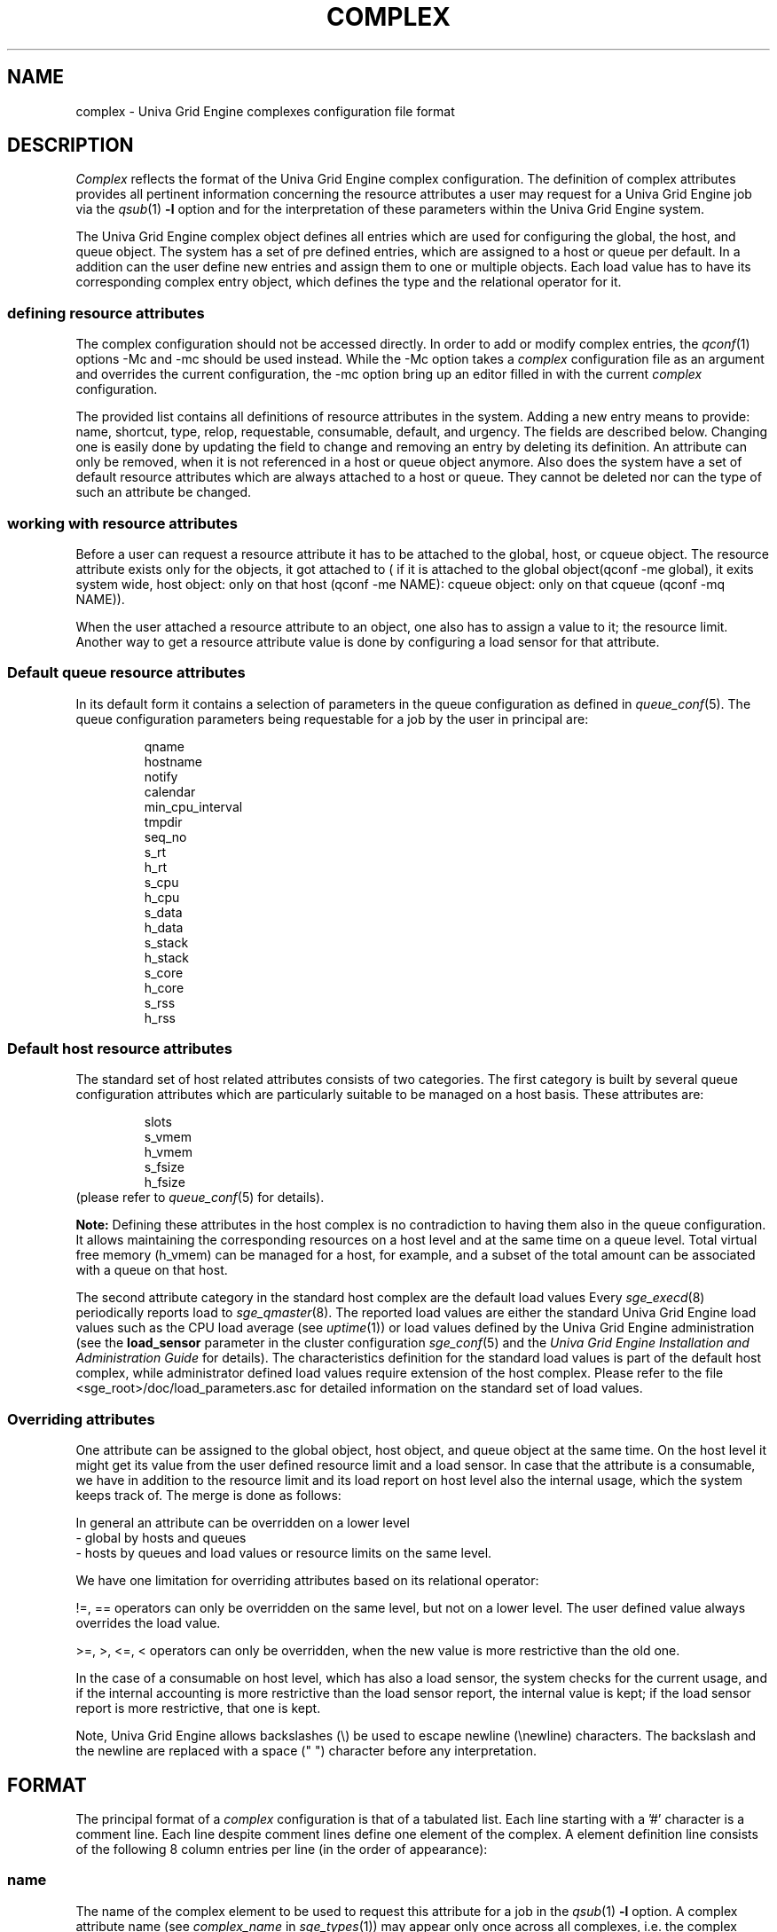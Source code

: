 '\" t
.\"___INFO__MARK_BEGIN__
.\"
.\" Copyright: 2004 by Sun Microsystems, Inc.
.\"
.\"___INFO__MARK_END__
.\"
.\" Some handy macro definitions [from Tom Christensen's man(1) manual page].
.\"
.de SB		\" small and bold
.if !"\\$1"" \\s-2\\fB\&\\$1\\s0\\fR\\$2 \\$3 \\$4 \\$5
..
.\"
.de T		\" switch to typewriter font
.ft CW		\" probably want CW if you don't have TA font
..
.\"
.de TY		\" put $1 in typewriter font
.if t .T
.if n ``\c
\\$1\c
.if t .ft P
.if n \&''\c
\\$2
..
.\"
.de M		\" man page reference
\\fI\\$1\\fR\\|(\\$2)\\$3
..
.TH COMPLEX 5 "UGE 8.4.4" "Univa Grid Engine File Formats"
.\"
.SH NAME
complex \- Univa Grid Engine complexes configuration file format
.\"
.\"
.SH DESCRIPTION
.I Complex
reflects the format of the Univa Grid Engine complex configuration.  The
definition of complex attributes provides all pertinent information
concerning the resource attributes a user may request for a Univa Grid Engine
job via the
.M qsub 1
\fB\-l\fP option
and for the interpretation of these parameters within the Univa Grid Engine
system.
.PP
The Univa Grid Engine complex object defines all entries which are used for 
configuring the global, the host, and queue object. The system has a 
set of pre defined entries, which are assigned to a host or queue per default.
In a addition can the user define new entries and assign them to one or multiple
objects. Each load value has to have its corresponding complex entry object, which
defines the type and the relational operator for it.
.\"
.SS "\fBdefining resource attributes\fP"
The complex configuration should not be accessed directly.
In order to add or modify complex entries, the
.M qconf 1
options -Mc and \-mc should be used instead.
While the \-Mc option takes a
.I complex
configuration file as an argument and overrides the current configuration, 
the \-mc option bring up an editor filled in with the current
.I complex
configuration.
.sp 1
The provided list contains all definitions of resource attributes in the system. Adding
a new entry means to provide: name, shortcut, type, relop, requestable, consumable, 
default, and urgency. The fields are described below. Changing one is easily done by 
updating the field to change and removing an entry by deleting its definition. An 
attribute can only be removed, when it is not referenced in a host or queue object 
anymore. Also does the system have a set of default resource attributes which are 
always attached to a host or queue. They cannot be deleted nor can the type of 
such an attribute be changed.
.PP
.\"
.SS "\fBworking with resource attributes\fP"
Before a user can request a resource attribute it has to be attached to the global, host,
or cqueue object. The resource attribute exists only for the objects, it got attached to (
if it is attached to the global object(qconf -me global), it exits system wide, host object: 
only on that host (qconf -me NAME): cqueue object: only on that cqueue (qconf -mq NAME)).
.sp 1
When the user attached a resource attribute to an object, one also has to assign a value
to it; the resource limit. Another way to get a resource attribute value is done by 
configuring a load sensor for that attribute. 
.PP
.\"
.SS "\fBDefault queue resource attributes\fP"
In its default form it contains a selection of parameters in the
queue configuration as defined in
.M queue_conf 5 .
The queue configuration parameters being requestable for a job
by the user in principal are:
.sp 1
.nf
.RS
qname
hostname
notify
calendar
min_cpu_interval 
tmpdir
seq_no
s_rt
h_rt
s_cpu
h_cpu
s_data
h_data
s_stack
h_stack
s_core
h_core
s_rss
h_rss
.RE
.\"
.SS "\fBDefault host resource attributes\fP"
The standard set of host related attributes consists 
of two categories. The first category is built by several queue configuration
attributes which are particularly suitable to be managed on a host basis. These
attributes are:
.sp 1
.nf
.RS
slots
s_vmem
h_vmem
s_fsize
h_fsize
.RE
.fi
(please refer to
.M queue_conf 5
for details).
.sp 1
.B Note:
Defining these attributes in the
host complex is no contradiction to having them also in the queue
configuration. It allows maintaining the corresponding resources on a
host level and at the same time on a queue level. Total virtual free
memory (h_vmem) can be managed for a host, for example, and a subset
of the total amount can be associated with a queue on that host.
.sp 1
The second attribute category in the standard host complex are the default 
load values Every
.M sge_execd 8
periodically reports load to
.M sge_qmaster 8 .
The reported load values are either the standard Univa Grid Engine load values
such as the CPU load average (see
.M uptime 1 )
or load values defined by the Univa Grid Engine administration (see the
.B load_sensor
parameter in the cluster configuration
.M sge_conf 5
and the
.I Univa Grid Engine Installation and Administration Guide
for details).
The characteristics definition for the standard load values is part of
the default host complex, while administrator defined load values
require extension of the host complex. Please refer to the file
<sge_root>/doc/load_parameters.asc for detailed information on the
standard set of load values.
.\"
.SS "\fBOverriding attributes\fP"
One attribute can be assigned to the global object, host object, and queue object
at the same time. On the host level it might get its value from the user
defined resource limit and a load sensor. In case that the attribute is a consumable, 
we have in addition to the resource limit and its load report on host level also 
the internal usage, which the system keeps track of. The merge is done as follows:
.sp 1
In general an attribute can be overridden on a lower level
   - global by hosts and queues
   - hosts by queues
and load values or resource limits on the same level.
.sp 1
We have one limitation for overriding attributes based on its relational 
operator:
.sp 1
!=, == operators can only be overridden on the same level, but not on a 
lower level. The user defined value always overrides the load value.
.sp 1   
>=, >, <=, < operators can only be overridden, when the new value is more 
restrictive than the old one.
.sp 1
In the case of a consumable on host level, which has also a load sensor, the
system checks for the current usage, and if the internal accounting is more 
restrictive than the load sensor report, the internal value is kept; if the
load sensor report is more restrictive, that one is kept.
.PP
Note, Univa Grid Engine allows backslashes (\\) be used to escape newline
(\\newline) characters. The backslash and the newline are replaced with a
space (" ") character before any interpretation.
.\"
.\"
.PP
.SH FORMAT
The principal format of a 
.I complex
configuration is that of a tabulated list. Each line starting with
a '#' character is a comment line. Each line despite comment lines
define one element of the complex. A element definition line
consists of the following 8 column entries per line (in the order
of appearance):
.SS "\fBname\fP"
The name of the complex element to be used to request this attribute
for a job in the
.M qsub 1
\fB\-l\fP option. A complex attribute
name (see \fIcomplex_name\fP in 
.M sge_types 1 ) 
may appear only once across all 
complexes, i.e. the complex attribute definition is unique.
.SS "\fBshortcut\fP"
A shortcut for \fBname\fP which may also be used to request this
attribute for a job in the
.M qsub 1
\fB\-l\fP option. An attribute
.B shortcut
may appear only once across 
all complexes, so as to avoid the possibility of ambiguous complex attribute 
references.
.\"
.SS "\fBtype\fP"
This setting determines how the corresponding values are to be treated 
Univa Grid Engine internally in case of comparisons or in case of load scaling for 
the load complex entries:
.IP "\(bu" 3n
With \fBINT\fP only raw integers are allowed.
.IP "\(bu" 3n
With \fBDOUBLE\fP floating point numbers in double precision (decimal and
scientific notation) can be specified.
.IP "\(bu" 3n
With \fBTIME\fP time specifiers are allowed. Refer to 
.M queue_conf 5  
for a format description.
.IP "\(bu" 3n
With \fBMEMORY\fP memory size specifiers are allowed. Refer to 
.M queue_conf 5 
for a format description.
.IP "\(bu" 3n
With \fBBOOL\fP the strings TRUE and FALSE are allowed. When used in a 
load formula (refer to 
.M sched_conf 5
)
TRUE and FALSE get mapped into '1' and '0'.
.IP "\(bu" 3n
With \fBSTRING\fP all strings are allowed and is used for 
wildcard regular boolean expression matching. 
Please see 
.M sge_types 1 
manpage for \fBexpression\fP definition.
.sp 1
.nf
.RS
Examples:
 -l arch="*x*|sol*"  : 
      results in "arch=lx-x86" OR "arch=lx-amd64" 
         OR "arch=sol-amd64" OR ... 
 -l arch="sol-x??"  : 
      results in "arch=sol-x86" OR "arch=sol-x64" OR ...
 -l arch="lx2[246]-x86"  : 
      results in "arch=lx22-x86" OR "arch=lx24-x86"  
         OR "arch=lx26-x86"
 -l arch="lx2[4-6]-x86"  : 
      results in "arch=lx24-x86" OR "arch=lx25-x86"  
         OR "arch=lx26-x86"
 -l arch="lx2[24-6]-x86"  : 
      results in "arch=lx22-x86" OR "arch=lx24-x86"  
         OR "arch=lx25-x86" OR "arch=lx26-x86"
 -l arch="!lx-x86&!sol-amd64"  : 
      results in NEITHER "arch=lx-x86" NOR "arch=sol-amd64"
 -l arch="lx2[4|6]-amd64"  : 
      results in "arch=lx24-amd64" OR "arch=lx26-amd64"  
.RE
.fi
.IP "\(bu" 3n
\fBCSTRING\fP is like \fBSTRING\fP except comparisons are case insensitive. 
.IP "\(bu" 3n
\fBRESTRING\fP is like \fBSTRING\fP and it will be deprecated in the future.
.IP "\(bu" 3n
\fBHOST\fP is like \fBCSTRING\fP but the expression must match a valid hostname.
.IP "\(bu" 3n
With \fBRSMAP\fP requests only integers are allowed. In difference to \fBINT\fP the scheduler selects
additionally a specific entity (string) out of the string list configured on host level.
This complex type is only allowed to be initialized on host level (qconf -me) and not on
queue level. Further a \fBRSMAP\fP complex is only allowed to be a consumable and the relation
operator must be "<=". This resource type allows to configure host resources for which it is
required that the job knows which specific resource of the set has to be accessed.
RSMAP also allow to configure topology masks, in order to automatically bind
RSMAP ids to specific CPU core on the execution host (see host_conf man page).
.IP "\(bu" 3n
For \fBINT\fP, \fBDOUBLE\fP, \fBMEMORY\fP and \fBRSMAP\fP consumable requests it is possible to
specify a range (soft_range) if the consumable is requested by using the \fB\-soft\fP option. Please see
.M sge_types 1
manpage for \fBsoft_range\fP definition. If a soft request is not grantable the job will be dispatched
anyway instead of staying in the pending job list - the request is simply ignored. Jobs that are requesting
resources within the \fB\-hard\fP section of the submit command have to wait until there are enough resources
free and will stay in the pending job list.
.sp 1
.RS
.RS
Examples:
.sp 1
1) qsub ... -soft -l memory=4K-4G:4K ...
.sp 1
Soft request for consumable "memory". Any value between 4096 Byte and 4294967296 Byte that matches the
specified step of 4096 Byte will be granted if it is available on the resulting hosts which were selected
by the scheduler run. The scheduler will select hosts based on the specified \fB\-hard\fP requested resources
and on the configured scheduler settings.
.RE
.sp 1
.RS
2) qsub ... -soft -l "memory=4G-8G:1G|1G-4G:500M" ...
.sp 1
Soft request with 2 ranges for consumable "memory". If there is no resource available that provides the big
memory range (4G-8G) the algorithm will try to find a matching resource for the 2nd specified range.
.RE
.sp 1
It is also possible to request some minimum value for the consumable in the \fB\-hard\fP section and
define additionally a higher value or range in the \fB\-soft\fP part of the request.
.sp 1
.RS
Examples:
.sp 1
1) qsub ... -soft -l my_double=2.5-8.5:0.1 -hard -l my_double=2.5 ...
.sp 1
Soft request with ranges for consumable "my_double" in combination with hard request. The job will stay pending
until there is a minimum of my_double=2.5 available on a host or queue. Once a resource was found the consumable
might also consume up to 8.5 - using a range step size of 0.1.
.sp 1
1) qsub ... -soft -l my_int="20-100:2|10-20:1|1-10:1",arch=lx-amd64 -hard -l my_int=1 ...
.sp 1
Soft request with 3 ranges for consumable "my_int" and preferred architecture "lx-amd64" in combination with hard
request. The job will stay pending until there is a minimum of my_int=1 available on a host or queue. In addition
to the "my_int" consumable also the architecture "lx_amd64" is preferred.
.RE
.RE
.\"
.SS "\fBrelop\fP"
The
.B relation operator.
The relation operator is used when the value requested by the user for
this parameter is compared against the corresponding value configured for
the considered queues. If the result of the comparison is false, the
job cannot run in this queue. Possible relation operators are "==", "<",
">", "<=", ">=" and "EXCL". The only valid operator for string type attributes
is "==".
.sp
The "EXCL" relation operator implements exclusive scheduling and is
only valid for consumable boolean type attributes. Exclusive means the result
of the comparison is only true if a job requests to be exclusive and no
other exclusive or non-exclusive jobs uses the complex. If the job does not request
to be exclusive and no other exclusive job uses the complex the comparison is also
true.
.\"
.SS "\fBrequestable\fP"
The entry can be used in a
.M qsub 1
resource request if this field is set to 'y' or 'yes'.
If set to 'n' or 'no' this entry cannot be used by a
user in order to request a queue or a class of queues.
If the entry is set to 'forced' or 'f' the 
attribute has to be requested by a job or it is rejected.
.sp
To enable resource request enforcement the existence of the
resource has to be defined. This can be done on a cluster global, per host
and per queue basis. The definition of resource availability is performed 
with the complex_values entry in
.M host_conf 5
and
.M queue_conf 5 .
.\"
.SS "\fBconsumable\fP"
The
.B consumable
parameter can be set to either 'yes' ('y' abbreviated), 'no'
('n'), 'JOB' ('j'), or 'HOST' ('h'). It can be set to 'yes' and 'JOB' only for numeric attributes
(INT, DOUBLE, MEMORY, TIME, RSMAP - see
.B type
above). It can be set to 'HOST' only for a RSMAP attribute (which must be initialized on host layer).
If set to 'yes', 'JOB' or 'HOST' the
consumption of the corresponding resource can be managed by
Univa Grid Engine internal bookkeeping. In this case Univa Grid Engine accounts
for the consumption of this resource for all running jobs and ensures that jobs
are only dispatched if the Univa Grid Engine internal bookkeeping indicates
enough available consumable resources. Consumables are an efficient means to
manage limited resources such a available memory, free space on a file
system, network bandwidth or floating software licenses.
.sp 1
A consumable defined by 'y' is a per slot consumable which means the limit is
multiplied by the number of slots being used by the job before being applied.
In case of 'j' the consumable is a per job consumable. This resource is debited
as requested (without multiplication) from the allocated master queue. The
resource needs not be available for the slave task queues.
.sp 1
A consumable defined by 'HOST' is a per host consumable which means that the
request is not multiplied by the number of slots. In case a parallel job spans
multiple hosts, the resource request is just one time requested on each host.
Use cases are parallel jobs which are requesting co-processor cards,
like GPUs or other hardware. Regardless of how many parallel tasks finally
run on a host, just the exact amount of the (not multiplied by slots) is
consumed.
.sp 1
Consumables can be combined with default or user defined load parameters 
(see
.M sge_conf 5
and
.M host_conf 5 ),
i.e. load values can be reported 
for consumable attributes or the consumable flag can be set for load 
attributes. The Univa Grid Engine consumable resource management takes both 
the load (measuring availability of the resource) and the internal bookkeeping 
into account in this case, and makes sure that neither of both exceeds a given 
limit.
.sp 1
To enable consumable resource management the basic availability of a 
resource has to be defined. This can be done on a cluster global, per host and 
per queue instance basis while these categories may supersede each other in the given 
order (i.e. a host can restrict availability of a cluster resource and a
queue can restrict host and cluster resources). The definition of resource
availability is performed with the
.B complex_values
entry in
.M host_conf 5
and
.M queue_conf 5 . 
The
.B complex_values
definition of the "global" host specifies cluster global 
consumable settings. To each consumable complex attribute in a 
.B complex_values
list a value is assigned which denotes the maximum 
available amount for that resource. The internal bookkeeping will subtract 
from this total the assumed resource consumption by all running jobs as 
expressed through the jobs' resource requests. For a "RSMAP" complex type
in addition to the amount of resources also the specific string instances
which are are available for the jobs must be initialized. This can
only be done on host level, it is not allowed to use it on queue level.
The format for RSMAP initialization in the complex_values field is
<complexname>=<amount>(<stringlist>), where <complexname> is the name
of the complex, <amount> is an integer describing the maximum amount
of resources, and <stringlist> is a space separated list of <amount>
strings which can be mapped to the jobs. Additionally it is possible
to specify a number range in the <stringlist>, like 1-3 which is
equal to following string list: "1 2 3".
.sp 1
.B Note:
Jobs can be forced to request a resource and thus to specify their 
assumed consumption via the 'force' value of the
.B requestable 
parameter (see above).
.sp 1
.B Note also:
A default resource consumption value can be pre-defined by the 
administrator for consumable attributes not explicitly requested by 
the job (see the
.B default
parameter below). This is meaningful only if 
requesting the attribute is not enforced as explained above.
.sp 1
See the
.I Univa Grid Engine Installation and Administration Guide
for examples 
on the usage of the consumable resources facility.
.\"
.SS "\fBdefault\fP"
Meaningful only for consumable complex attributes (see
.B consumable
parameter above). Univa Grid Engine assumes the resource amount denoted in the 
.B default
parameter implicitly to be consumed by jobs being dispatched to a 
host or queue managing the consumable attribute. Jobs explicitly requesting 
the attribute via the \fI\-l\fP option to
.M qsub 1
override this default value.
.\"
.SS "\fBurgency\fP"
The urgency value allows influencing
job priorities on a per resource base. The urgency value effects
the addend for each resource when determining the resource request 
related urgency contribution. For numeric type resource requests the 
addend is the product of the urgency value, the jobs assumed slot 
allocation and the per slot request as specified via \fI\-l\fP option to 
.M qsub 1 .
For string type requests the resources urgency value is directly 
used as addend. Urgency values are of type real. See under 
.M sge_priority 5 
for an overview on job priorities.
.\"
.SS "\fBaapre\fP"
The aapree-attribute (available after preemption) 
of a complex defines if a resource will be reported
as available within Univa Grid Engine when a job that consumes such a resource is 
preempted. For all non-consumable resources it can only be set to NO. For 
consumables it can be set to YES or NO. The aapre-attribute of the 
slots complex can only be set to YES. 
After the installation of UGE all memory based complexes are defined as consumable
and aapre is also set to YES. As result the system will report memory (and slots) 
as available that are in the preempted state (P-state).
.sp 1
.B Note:
Please note that there are different preemptive actions available that can 'preempt'
a job. Depending on the preemptive action that is applied to a job, this job might switch
into P-state, N-state or S-state. For jobs in P-state all used resources where the 
aapre-attribute is set to true will be reported as available. For the N-state
only all non-memory based consumables where aapre-attribute is true.
For the S-state only the slots consumable will be available.
.sp 1
Find more information concerning preemptive actions and resulting job states in
.M sge_preemption 5 .
.\"
.\"
.SH "SEE ALSO"
.M sge_intro 1 ,
.M sge_types 1 ,
.M sge_preemption 5 ,
.M qconf 1 ,
.M qsub 1 ,
.M uptime 1 ,
.M host_conf 5 ,
.M queue_conf 5 ,
.M sge_execd 8 ,
.M sge_qmaster 8 
.br
.I Univa Grid Engine Installation and Administration Guide.
.\"
.SH "COPYRIGHT"
See
.M sge_intro 1
for a full statement of rights and permissions.
